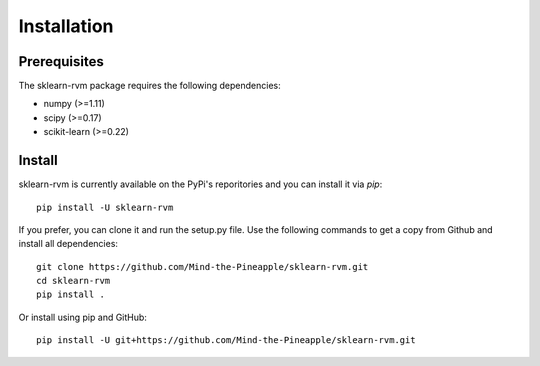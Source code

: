 #####################################
Installation
#####################################

Prerequisites
=============

The sklearn-rvm package requires the following dependencies:

* numpy (>=1.11)
* scipy (>=0.17)
* scikit-learn (>=0.22)

Install
=======

sklearn-rvm is currently available on the PyPi's reporitories and you can
install it via `pip`::

  pip install -U sklearn-rvm


If you prefer, you can clone it and run the setup.py file. Use the following
commands to get a copy from Github and install all dependencies::

  git clone https://github.com/Mind-the-Pineapple/sklearn-rvm.git
  cd sklearn-rvm
  pip install .

Or install using pip and GitHub::

  pip install -U git+https://github.com/Mind-the-Pineapple/sklearn-rvm.git
